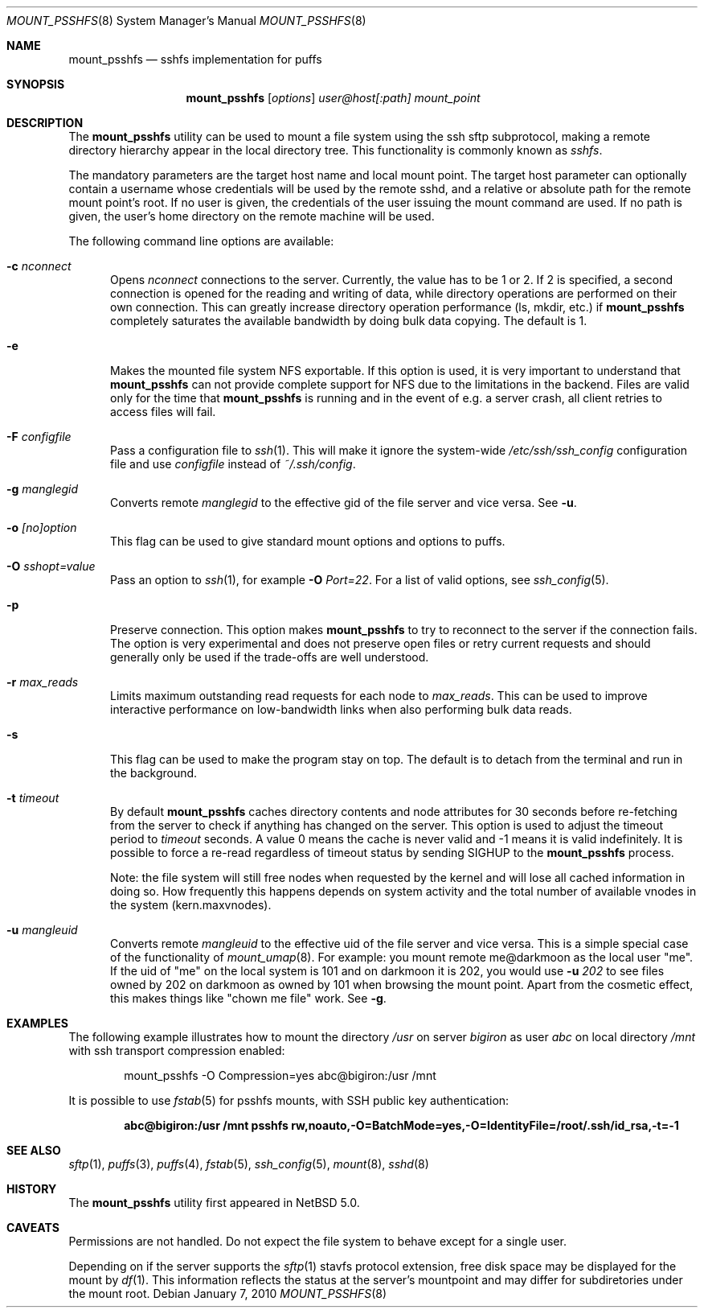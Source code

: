 .\"	$NetBSD: mount_psshfs.8,v 1.23 2010/01/07 23:35:45 wiz Exp $
.\"
.\" Copyright (c) 2007-2009 Antti Kantee.  All rights reserved.
.\"
.\" Redistribution and use in source and binary forms, with or without
.\" modification, are permitted provided that the following conditions
.\" are met:
.\" 1. Redistributions of source code must retain the above copyright
.\"    notice, this list of conditions and the following disclaimer.
.\" 2. Redistributions in binary form must reproduce the above copyright
.\"    notice, this list of conditions and the following disclaimer in the
.\"    documentation and/or other materials provided with the distribution.
.\"
.\" THIS SOFTWARE IS PROVIDED BY THE AUTHOR AND CONTRIBUTORS ``AS IS'' AND
.\" ANY EXPRESS OR IMPLIED WARRANTIES, INCLUDING, BUT NOT LIMITED TO, THE
.\" IMPLIED WARRANTIES OF MERCHANTABILITY AND FITNESS FOR A PARTICULAR PURPOSE
.\" ARE DISCLAIMED.  IN NO EVENT SHALL THE AUTHOR OR CONTRIBUTORS BE LIABLE
.\" FOR ANY DIRECT, INDIRECT, INCIDENTAL, SPECIAL, EXEMPLARY, OR CONSEQUENTIAL
.\" DAMAGES (INCLUDING, BUT NOT LIMITED TO, PROCUREMENT OF SUBSTITUTE GOODS
.\" OR SERVICES; LOSS OF USE, DATA, OR PROFITS; OR BUSINESS INTERRUPTION)
.\" HOWEVER CAUSED AND ON ANY THEORY OF LIABILITY, WHETHER IN CONTRACT, STRICT
.\" LIABILITY, OR TORT (INCLUDING NEGLIGENCE OR OTHERWISE) ARISING IN ANY WAY
.\" OUT OF THE USE OF THIS SOFTWARE, EVEN IF ADVISED OF THE POSSIBILITY OF
.\" SUCH DAMAGE.
.\"
.Dd January 7, 2010
.Dt MOUNT_PSSHFS 8
.Os
.Sh NAME
.Nm mount_psshfs
.Nd sshfs implementation for puffs
.Sh SYNOPSIS
.Nm
.Op Ar options
.Ar user@host[:path]
.Ar mount_point
.Sh DESCRIPTION
The
.Nm
utility can be used to mount a file system using the ssh sftp
subprotocol, making a remote directory hierarchy appear in the
local directory tree.
This functionality is commonly known as
.Em sshfs .
.Pp
The mandatory parameters are the target host name and local mount
point.
The target host parameter can optionally contain a username whose
credentials will be used by the remote sshd, and a relative or
absolute path for the remote mount point's root.
If no user is given, the credentials of the user issuing the mount
command are used.
If no path is given, the user's home directory on the remote machine
will be used.
.Pp
The following command line options are available:
.Pp
.Bl -tag -width xxx
.It Fl c Ar nconnect
Opens
.Ar nconnect
connections to the server.
Currently, the value has to be 1 or 2.
If 2 is specified, a second connection is opened for the reading
and writing of data, while directory operations are performed on
their own connection.
This can greatly increase directory operation performance (ls,
mkdir, etc.) if
.Nm
completely saturates the available bandwidth by doing bulk data copying.
The default is 1.
.It Fl e
Makes the mounted file system NFS exportable.
If this option is used, it is very important to understand that
.Nm
can not provide complete support for NFS due to the limitations in
the backend.
Files are valid only for the time that
.Nm
is running and in the event of e.g. a server crash, all client retries
to access files will fail.
.It Fl F Ar configfile
Pass a configuration file to
.Xr ssh 1 .
This will make it ignore the system-wide
.Pa /etc/ssh/ssh_config
configuration file and use
.Pa configfile
instead of
.Pa ~/.ssh/config .
.It Fl g Ar manglegid
Converts remote
.Ar manglegid
to the effective gid of the file server and vice versa.
See
.Fl u .
.It Fl o Ar [no]option
This flag can be used to give standard mount options and options
to puffs.
.It Fl O Ar sshopt=value
Pass an option to
.Xr ssh 1 ,
for example
.Fl O Ar Port=22 .
For a list of valid options, see
.Xr ssh_config 5 .
.It Fl p
Preserve connection.
This option makes
.Nm
to try to reconnect to the server if the connection fails.
The option is very experimental and does not preserve open files
or retry current requests and should generally only be used if the
trade-offs are well understood.
.It Fl r Ar max_reads
Limits maximum outstanding read requests for each node to
.Ar max_reads .
This can be used to improve interactive performance on low-bandwidth links
when also performing bulk data reads.
.It Fl s
This flag can be used to make the program stay on top.
The default is to detach from the terminal and run in the background.
.It Fl t Ar timeout
By default
.Nm
caches directory contents and node attributes for 30 seconds before
re-fetching from the server to check if anything has changed on
the server.
This option is used to adjust the timeout period to
.Ar timeout
seconds.
A value 0 means the cache is never valid and \-1 means it is
valid indefinitely.
It is possible to force a re-read regardless of timeout status by sending
.Dv SIGHUP
to the
.Nm
process.
.Pp
Note: the file system will still free nodes when requested by the
kernel and will lose all cached information in doing so.
How frequently this happens depends on system activity and the total
number of available vnodes in the system (kern.maxvnodes).
.It Fl u Ar mangleuid
Converts remote
.Ar mangleuid
to the effective uid of the file server and vice versa.
This is a simple special case of the functionality of
.Xr mount_umap 8 .
For example: you mount remote me@darkmoon as the local user "me".
If the uid of "me" on the local system is 101 and on
darkmoon it is 202, you would use
.Fl u
.Ar 202
to see files owned by 202 on darkmoon as owned by 101 when browsing the
mount point.
Apart from the cosmetic effect, this makes things like
"chown me file" work.
See
.Fl g .
.El
.Sh EXAMPLES
The following example illustrates how to mount the directory
.Em /usr
on server
.Em bigiron
as user
.Em abc
on local directory
.Em /mnt
with ssh transport compression enabled:
.Bd -literal -offset indent
mount_psshfs -O Compression=yes abc@bigiron:/usr /mnt
.Ed
.Pp
It is possible to use
.Xr fstab 5
for psshfs mounts, with SSH public key authentication:
.Pp
.Dl "abc@bigiron:/usr /mnt psshfs rw,noauto,-O=BatchMode=yes,-O=IdentityFile=/root/.ssh/id_rsa,-t=-1"
.Sh SEE ALSO
.Xr sftp 1 ,
.Xr puffs 3 ,
.Xr puffs 4 ,
.Xr fstab 5 ,
.Xr ssh_config 5 ,
.Xr mount 8 ,
.Xr sshd 8
.Sh HISTORY
The
.Nm
utility first appeared in
.Nx 5.0 .
.Sh CAVEATS
Permissions are not handled.
Do not expect the file system to behave except for a single user.
.Pp
Depending on if the server supports the
.Xr sftp 1
stavfs protocol extension,
free disk space may be displayed for the mount by
.Xr df 1 .
This information reflects the status at the server's mountpoint
and may differ for subdiretories under the mount root.
